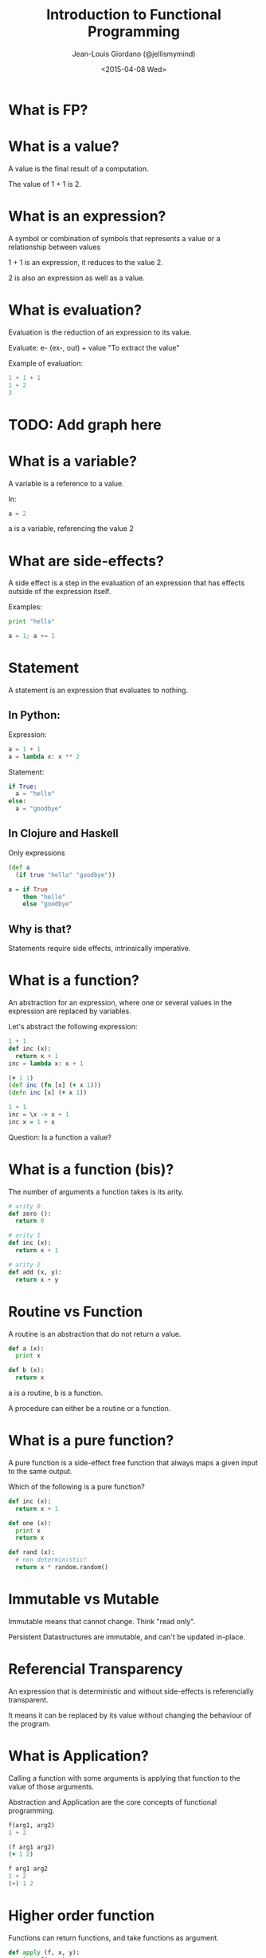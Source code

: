 
#+TITLE: Introduction to Functional Programming

#+AUTHOR: Jean-Louis Giordano (@jellismymind)

#+DATE: <2015-04-08 Wed>

#+ATTR_LATEX: :height 2cm :align center
[[./images/clojure_logo.png]] [[./images/haskell_logo.png]] [[./images/python_logo.png]]

* What is FP?

* What is a value?

A value is the final result of a computation.

The value of 1 + 1 is 2.

* What is an expression?

A symbol or combination of symbols that represents a value or a
relationship between values

1 + 1 is an expression, it reduces to the value 2.

2 is also an expression as well as a value.

* What is evaluation?

Evaluation is the reduction of an expression to its value.

Evaluate:
e- (ex-, out) + value
"To extract the value"

Example of evaluation:
#+BEGIN_SRC python
1 + 1 + 1
1 + 2
3
#+END_SRC

* TODO: Add graph here

* What is a variable?

A variable is a reference to a value.

In:
#+BEGIN_SRC python
a = 2
#+END_SRC
a is a variable, referencing the value 2

* What are side-effects?

A side effect is a step in the evaluation of an expression that has
effects outside of the expression itself.

Examples:
#+BEGIN_SRC python
print "hello"

a = 1; a += 1
#+END_SRC

* Statement

A statement is an expression that evaluates to nothing.

** In Python:

Expression:
#+BEGIN_SRC python
a = 1 + 1
a = lambda x: x ** 2
#+END_SRC

Statement:
#+BEGIN_SRC python
if True:
  a = "hello"
else:
  a = "goodbye"
#+END_SRC

** In Clojure and Haskell

Only expressions
#+BEGIN_SRC clojure
(def a
  (if true "hello" "goodbye"))
#+END_SRC
#+BEGIN_SRC haskell
a = if True
    then "hello"
    else "goodbye"
#+END_SRC

** Why is that?

Statements require side effects,
intrinsically imperative.

* What is a function?

An abstraction for an expression, where one or several values in the
expression are replaced by variables.

Let's abstract the following expression:
#+BEGIN_SRC python
1 + 1
def inc (x):
  return x + 1
inc = lambda x: x + 1
#+END_SRC
#+BEGIN_SRC clojure
(+ 1 1)
(def inc (fn [x] (+ x 1)))
(defn inc [x] (+ x 1))
#+END_SRC
#+BEGIN_SRC haskell
1 + 1
inc = \x -> x + 1
inc x = 1 + x
#+END_SRC

Question: Is a function a value?

* What is a function (bis)?

The number of arguments a function takes is its arity.
#+BEGIN_SRC python
# arity 0
def zero ():
  return 0

# arity 1
def inc (x):
  return x + 1

# arity 2
def add (x, y):
  return x + y
#+END_SRC

* Routine vs Function

A routine is an abstraction that do not return a value.
#+BEGIN_SRC python
def a (x):
  print x

def b (x):
  return x
#+END_SRC
a is a routine, b is a function.

A procedure can either be a routine or a function.

* What is a pure function?

A pure function is a side-effect free function that always maps a
given input to the same output.

Which of the following is a pure function?
#+BEGIN_SRC python
def inc (x):
  return x + 1

def one (x):
  print x
  return x

def rand (x):
  # non deterministic!
  return x * random.random()
#+END_SRC

* Immutable vs Mutable

Immutable means that cannot change.
Think "read only".

Persistent Datastructures are immutable,
and can't be updated in-place.

* Referencial Transparency

An expression that is deterministic and without side-effects is
referencially transparent.

It means it can be replaced by its value without changing the
behaviour of the program.

* What is Application?

Calling a function with some arguments is applying that function to
the value of those arguments.

Abstraction and Application are the core concepts of functional
programming.
#+BEGIN_SRC python
f(arg1, arg2)
1 + 2
#+END_SRC
#+BEGIN_SRC clojure
(f arg1 arg2)
(+ 1 2)
#+END_SRC
#+BEGIN_SRC haskell
f arg1 arg2
1 + 2
(+) 1 2
#+END_SRC

* Higher order function

Functions can return functions, and take functions as argument.

#+BEGIN_SRC python
def apply (f, x, y):
  return f(x, y)

apply(add, 1, 2)

def incrementer (n):
  return lambda m: m + n

add2 = incrementer(2)
add2(4)
#+END_SRC

* Partial Application

Take a function of arity n, and m < n arguments,
and return a function of arity n - m.

Example:
#+BEGIN_SRC clojure
(+ 1 2 3)
((partial +) 1 2 3)
((partial + 1) 2 3)
((partial + 1 2) 3)
((partial + 1 2 3))
#+END_SRC
#+BEGIN_SRC haskell
1 + 1
(+) 1 1
((+) 1) 1
#+END_SRC

* Partial Application (bis)
#+BEGIN_SRC clojure
(defn part [f & args]
  (fn [& rest]
    (apply f (concat args rest))))

((part + 1 2) 3 4)
#+END_SRC

* Function vs Method

* What is polymorphism?

 - how to achieve polymorphism in FP vs OOP?
 - subtyping
 - ad hoc polymorphism (method overloading)
 - parametric polymorphism

* Macros vs Monads?

* Does it scale?

 - Is it fast?
